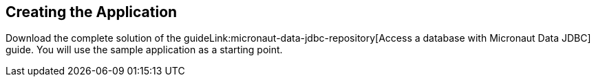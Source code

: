 == Creating the Application

Download the complete solution of the guideLink:micronaut-data-jdbc-repository[Access a database with Micronaut Data JDBC] guide. You will use the sample application as a starting point.
